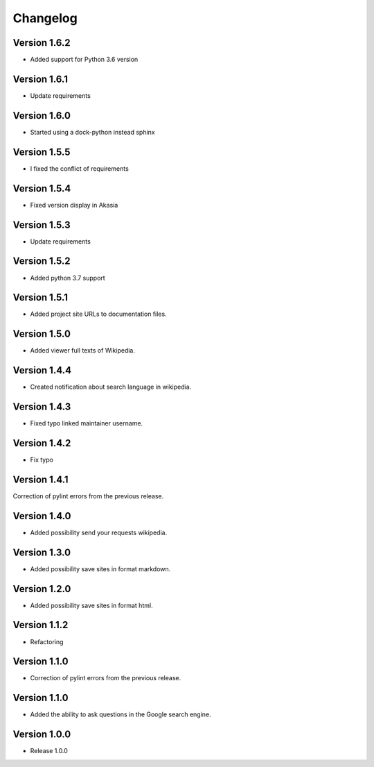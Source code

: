 =========
Changelog
=========

Version 1.6.2
=============

- Added support for Python 3.6 version

Version 1.6.1
=============

- Update requirements

Version 1.6.0
=============

- Started using a dock-python instead sphinx

Version 1.5.5
=============

- I fixed the conflict of requirements

Version 1.5.4
=============

- Fixed version display in Akasia

Version 1.5.3
=============

- Update requirements

Version 1.5.2
=============

- Added python 3.7 support

Version 1.5.1
=============

- Added project site URLs to documentation files.

Version 1.5.0
=============

- Added viewer full texts of Wikipedia.

Version 1.4.4
=============

- Created notification about search language in wikipedia.

Version 1.4.3
=============

- Fixed typo linked maintainer username.

Version 1.4.2
=============

- Fix typo

Version 1.4.1
=============

Correction of pylint errors from the previous release.

Version 1.4.0
=============

- Added possibility send your requests wikipedia.

Version 1.3.0
=============

- Added possibility save sites in format markdown.

Version 1.2.0
=============

- Added possibility save sites in format html.

Version 1.1.2
=============

- Refactoring

Version 1.1.0
=============

- Correction of pylint errors from the previous release.

Version 1.1.0
=============

- Added the ability to ask questions in the Google search engine.

Version 1.0.0
=============

- Release 1.0.0
